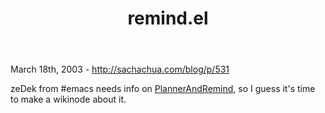 #+TITLE: remind.el

March 18th, 2003 -
[[http://sachachua.com/blog/p/531][http://sachachua.com/blog/p/531]]

zeDek from #emacs needs info on
[[http://sachachua.com/notebook/wiki/PlannerAndRemind][PlannerAndRemind]],
so I guess it's time to make a wikinode about it.

